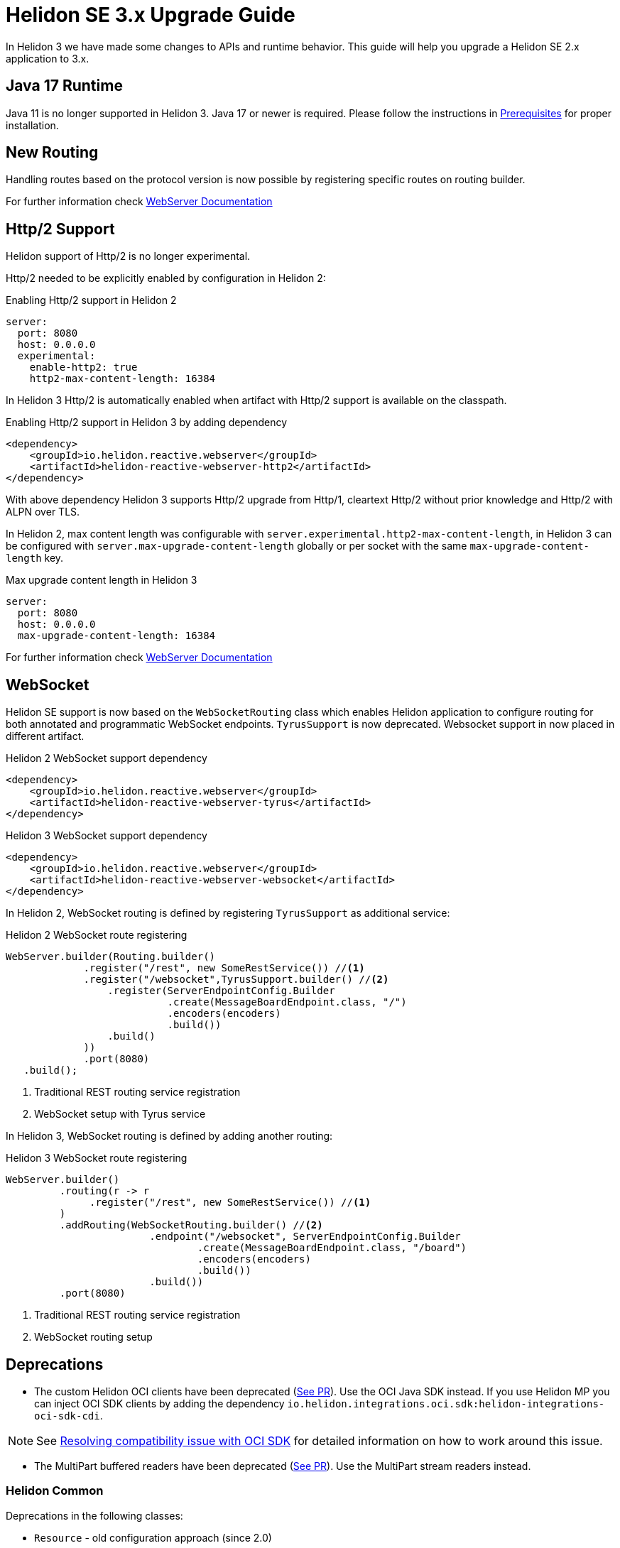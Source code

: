 ///////////////////////////////////////////////////////////////////////////////

    Copyright (c) 2022 Oracle and/or its affiliates.

    Licensed under the Apache License, Version 2.0 (the "License");
    you may not use this file except in compliance with the License.
    You may obtain a copy of the License at

        http://www.apache.org/licenses/LICENSE-2.0

    Unless required by applicable law or agreed to in writing, software
    distributed under the License is distributed on an "AS IS" BASIS,
    WITHOUT WARRANTIES OR CONDITIONS OF ANY KIND, either express or implied.
    See the License for the specific language governing permissions and
    limitations under the License.

///////////////////////////////////////////////////////////////////////////////

= Helidon SE 3.x Upgrade Guide
:description: Helidon SE 3.x Upgrade Guide
:keywords: helidon, porting, migration, upgrade, incompatibilities
:rootdir: {docdir}/../..

In Helidon 3 we have made some changes to APIs and runtime behavior. This guide
will help you upgrade a Helidon SE 2.x application to 3.x.


== Java 17 Runtime

Java 11 is no longer supported in Helidon 3. Java 17 or newer is required. Please follow the instructions in xref:{rootdir}/about/prerequisites.adoc[Prerequisites] for proper installation.

== New Routing

Handling routes based on the protocol version is now possible by registering specific routes
on routing builder.

For further information check xref:../webserver.adoc[WebServer Documentation]

== Http/2 Support

Helidon support of Http/2 is no longer experimental.

Http/2 needed to be explicitly enabled by configuration in Helidon 2:

.Enabling Http/2 support in Helidon 2
[source,yaml]
----
server:
  port: 8080
  host: 0.0.0.0
  experimental:
    enable-http2: true
    http2-max-content-length: 16384
----

In Helidon 3 Http/2 is automatically enabled when artifact with Http/2 support is
available on the classpath.

.Enabling Http/2 support in Helidon 3 by adding dependency
[source,xml]
----
<dependency>
    <groupId>io.helidon.reactive.webserver</groupId>
    <artifactId>helidon-reactive-webserver-http2</artifactId>
</dependency>
----

With above dependency Helidon 3 supports Http/2 upgrade from Http/1,
cleartext Http/2 without prior knowledge and Http/2 with ALPN over TLS.

In Helidon 2, max content length was configurable with `server.experimental.http2-max-content-length`, in Helidon 3 can be configured with `server.max-upgrade-content-length` globally or per socket with the same `max-upgrade-content-length` key.

.Max upgrade content length in Helidon 3
[source,yaml]
----
server:
  port: 8080
  host: 0.0.0.0
  max-upgrade-content-length: 16384
----

For further information check xref:../webserver.adoc[WebServer Documentation]

== WebSocket

Helidon SE support is now based on the `WebSocketRouting` class which enables Helidon application to
configure routing for both annotated and programmatic WebSocket endpoints.
`TyrusSupport` is now deprecated. Websocket support in now placed in different artifact.

.Helidon 2 WebSocket support dependency
[source,xml]
----
<dependency>
    <groupId>io.helidon.reactive.webserver</groupId>
    <artifactId>helidon-reactive-webserver-tyrus</artifactId>
</dependency>
----

.Helidon 3 WebSocket support dependency
[source,xml]
----
<dependency>
    <groupId>io.helidon.reactive.webserver</groupId>
    <artifactId>helidon-reactive-webserver-websocket</artifactId>
</dependency>
----

In Helidon 2, WebSocket routing is defined by registering `TyrusSupport` as additional service:

.Helidon 2 WebSocket route registering
[source, java]
----
WebServer.builder(Routing.builder()
             .register("/rest", new SomeRestService()) //<1>
             .register("/websocket",TyrusSupport.builder() //<2>
                 .register(ServerEndpointConfig.Builder
                           .create(MessageBoardEndpoint.class, "/")
                           .encoders(encoders)
                           .build())
                 .build()
             ))
             .port(8080)
   .build();
----
<1> Traditional REST routing service registration
<2> WebSocket setup with Tyrus service

In Helidon 3, WebSocket routing is defined by adding another routing:

.Helidon 3 WebSocket route registering
[source, java]
----
WebServer.builder()
         .routing(r -> r
              .register("/rest", new SomeRestService()) //<1>
         )
         .addRouting(WebSocketRouting.builder() //<2>
                        .endpoint("/websocket", ServerEndpointConfig.Builder
                                .create(MessageBoardEndpoint.class, "/board")
                                .encoders(encoders)
                                .build())
                        .build())
         .port(8080)
----
<1> Traditional REST routing service registration
<2> WebSocket routing setup


== Deprecations

- The custom Helidon OCI clients have been deprecated (link:https://github.com/oracle/helidon/pull/4015[See PR]). Use the OCI Java SDK instead. If you use Helidon MP you can inject OCI SDK clients by adding the dependency `io.helidon.integrations.oci.sdk:helidon-integrations-oci-sdk-cdi`.

NOTE: See xref:{rootdir}/se/integrations/oci.adoc#oci-compatibility[Resolving compatibility issue with OCI SDK] for detailed information on how to work around this issue.

- The MultiPart buffered readers have been deprecated (link:https://github.com/oracle/helidon/pull/4096[See PR]). Use the MultiPart stream readers instead.

=== Helidon Common

Deprecations in the following classes:

* `Resource` - old configuration approach (since 2.0)
* `ThreadPoolSupplier` - Named thread pools (since 2.4.2)

More information in the following link:https://github.com/oracle/helidon/issues/4363[Task].

=== Media Common

Deprecations in the following classes:

* `ContentReaders` - Methods with alternatives (since 2.0)
* `ContentTypeCharset` - Class with alternative (since 2.0)
* `ContentWriters` - Methods with alternatives (since 2.0)
* `MessageBodyReaderContext` - Methods with alternatives (since 2.0)
* `MessageBodyWriterContext` - Methods with alternatives (since 2.0)
* `ReadableByteChannelPublisher` - Class with alternative (since 2.0)

More information in the following link:https://github.com/oracle/helidon/issues/4364[Task].

=== Metrics

Deprecations in the following classes:

* `MetricsSupport` - 3 methods, replacing Config with metrics settings
* `KeyPerformanceIndicatorMetricsSettings` - New class in metrics API, for backward compatibility only
* `RegistryFactory` - New class in metrics API, for backward compatibility only

More information in the following link:https://github.com/oracle/helidon/issues/4365[Task].

=== Common Context

Deprecations in the following class:

* `DataPropagationProvider` - clearData should use new method

More information in the following link:https://github.com/oracle/helidon/issues/4366[Task].


=== GRPC core

Deprecations:

* `JavaMarshaller` - removed support for JavaMarshaller

More information in the following link:https://github.com/oracle/helidon/issues/4367[Task].


=== LRA

Deprecations in the following class:

* `CoordinatorClient` - multiple methods
* `Headers`

More information in the following link:https://github.com/oracle/helidon/issues/4368[Task].


=== MP Messaging

Deprecations in the following class:

* `MessagingCdiExtension` - Alternative methods used

More information in the following link:https://github.com/oracle/helidon/issues/4369[Task].


=== JWT

Deprecations in the following class:

* `Jwt` - Audience can be a list (since 2.4.0)

More information in the following link:https://github.com/oracle/helidon/issues/4370[Task].


=== MP Metrics

Deprecations in the following class:

* `MetricUtil` - multiple methods
* `MetricsCdiExtension` - multiple methods

More information in the following link:https://github.com/oracle/helidon/issues/4371[Task].


=== HTTP Signature Security Provider

* `backwardCompatibleEol` - set to false

More information in the following link:https://github.com/oracle/helidon/issues/4372[Task].


=== Service Common

Deprecations in the following class:

* `HelidonRestServiceSupport` - method _configureEndpoint(Rules)_

More information in the following link:https://github.com/oracle/helidon/issues/4371[Task].


=== WebServer

* `Static content support` in `WebServer` - moved to a separate module. Fully removed from `WebServer` module.

More information in the following link:https://github.com/oracle/helidon/issues/4374[Task].

